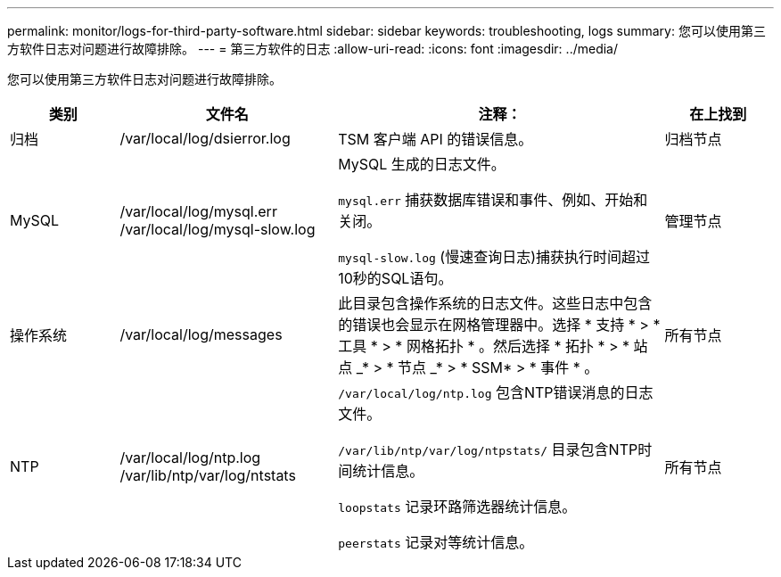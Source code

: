 ---
permalink: monitor/logs-for-third-party-software.html 
sidebar: sidebar 
keywords: troubleshooting, logs 
summary: 您可以使用第三方软件日志对问题进行故障排除。 
---
= 第三方软件的日志
:allow-uri-read: 
:icons: font
:imagesdir: ../media/


[role="lead"]
您可以使用第三方软件日志对问题进行故障排除。

[cols="1a,2a,3a,1a"]
|===
| 类别 | 文件名 | 注释： | 在上找到 


 a| 
归档
| /var/local/log/dsierror.log  a| 
TSM 客户端 API 的错误信息。
 a| 
归档节点



 a| 
MySQL
| /var/local/log/mysql.err /var/local/log/mysql-slow.log  a| 
MySQL 生成的日志文件。

`mysql.err` 捕获数据库错误和事件、例如、开始和关闭。

`mysql-slow.log` (慢速查询日志)捕获执行时间超过10秒的SQL语句。
 a| 
管理节点



 a| 
操作系统
| /var/local/log/messages  a| 
此目录包含操作系统的日志文件。这些日志中包含的错误也会显示在网格管理器中。选择 * 支持 * > * 工具 * > * 网格拓扑 * 。然后选择 * 拓扑 * > * 站点 _* > * 节点 _* > * SSM* > * 事件 * 。
 a| 
所有节点



 a| 
NTP
| /var/local/log/ntp.log /var/lib/ntp/var/log/ntstats  a| 
`/var/local/log/ntp.log` 包含NTP错误消息的日志文件。

`/var/lib/ntp/var/log/ntpstats/` 目录包含NTP时间统计信息。

`loopstats` 记录环路筛选器统计信息。

`peerstats` 记录对等统计信息。
 a| 
所有节点

|===